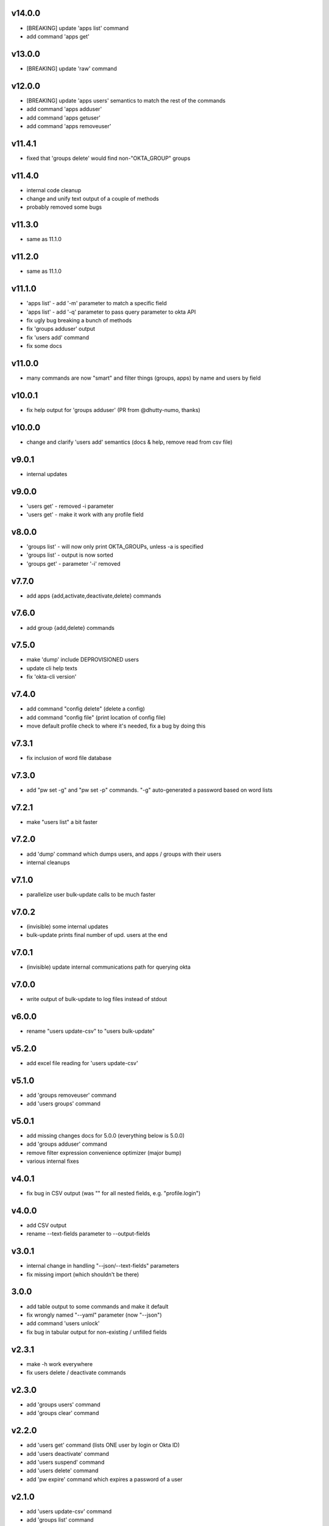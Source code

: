 v14.0.0
=======

* [BREAKING] update 'apps list' command
* add command 'apps get'

v13.0.0
=======

* [BREAKING] update 'raw' command

v12.0.0
=======

* [BREAKING] update 'apps users' semantics to match the rest of the commands
* add command 'apps adduser'
* add command 'apps getuser'
* add command 'apps removeuser'

v11.4.1
=======

* fixed that 'groups delete' would find non-"OKTA_GROUP" groups

v11.4.0
=======

* internal code cleanup
* change and unify text output of a couple of methods
* probably removed some bugs

v11.3.0
=======

* same as 11.1.0

v11.2.0
=======

* same as 11.1.0

v11.1.0
=======

* 'apps list' - add '-m' parameter to match a specific field
* 'apps list' - add '-q' parameter to pass query parameter to okta API
* fix ugly bug breaking a bunch of methods
* fix 'groups adduser' output
* fix 'users add' command
* fix some docs

v11.0.0
=======

* many commands are now "smart" and filter things (groups, apps) by name and users by field

v10.0.1
=======

* fix help output for 'groups adduser' (PR from @dhutty-numo, thanks)

v10.0.0
=======

* change and clarify 'users add' semantics (docs & help, remove read from csv file)

v9.0.1
======

* internal updates

v9.0.0
======

* 'users get' - removed -i parameter
* 'users get' - make it work with any profile field

v8.0.0
======

* 'groups list' - will now only print OKTA_GROUPs, unless -a is specified
* 'groups list' - output is now sorted
* 'groups get' - parameter '-i' removed

v7.7.0
======

* add apps {add,activate,deactivate,delete} commands

v7.6.0
======

* add group {add,delete} commands

v7.5.0
======

* make 'dump' include DEPROVISIONED users
* update cli help texts
* fix 'okta-cli version'

v7.4.0
======

* add command "config delete" (delete a config)
* add command "config file" (print location of config file)
* move default profile check to where it's needed, fix a bug by doing this

v7.3.1
======

* fix inclusion of word file database

v7.3.0
======

* add "pw set -g" and "pw set -p" commands. "-g" auto-generated a password based on word lists

v7.2.1
======

* make "users list" a bit faster

v7.2.0
======

* add 'dump' command which dumps users, and apps / groups with their users
* internal cleanups

v7.1.0
======

* parallelize user bulk-update calls to be much faster

v7.0.2
======

* (invisible) some internal updates
* bulk-update prints final number of upd. users at the end

v7.0.1
======

* (invisible) update internal communications path for querying okta

v7.0.0
======

* write output of bulk-update to log files instead of stdout

v6.0.0
======

* rename "users update-csv" to "users bulk-update"

v5.2.0
======

* add excel file reading for 'users update-csv'

v5.1.0
======

* add 'groups removeuser' command
* add 'users groups' command

v5.0.1
======

* add missing changes docs for 5.0.0 (everything below is 5.0.0)
* add 'groups adduser' command
* remove filter expression convenience optimizer (major bump)
* various internal fixes

v4.0.1
======

* fix bug in CSV output (was "" for all nested fields, e.g. "profile.login")

v4.0.0
======

* add CSV output
* rename --text-fields parameter to --output-fields

v3.0.1
======

* internal change in handling "--json/--text-fields" parameters
* fix missing import (which shouldn't be there)

3.0.0
======

* add table output to some commands and make it default
* fix wrongly named "--yaml" parameter (now "--json")
* add command 'users unlock'
* fix bug in tabular output for non-existing / unfilled fields

v2.3.1
======

* make -h work everywhere
* fix users delete / deactivate commands

v2.3.0
======

* add 'groups users' command
* add 'groups clear' command

v2.2.0
======

* add 'users get' command (lists ONE user by login or Okta ID)
* add 'users deactivate' command
* add 'users suspend' command
* add 'users delete' command
* add 'pw expire' command which expires a password of a user

v2.1.0
======

* add 'users update-csv' command
* add 'groups list' command
* add 'apps list' command
* add 'apps users' command

v2.0.0
======

* 'users update' can now update all fields, including security question and
  password (BREAKING CHANGE)
* add 'pw reset' command

v1.0.2
======

* update quickstart docs (did still say "pip install" would not work,
  it does now :)

v2.3.1
======

* make -h work everywhere
* fix users delete / deactivate commands

v2.3.0
======

* add 'groups users' command
* add 'groups clear' command

v2.2.0
======

* add 'users get' command (lists ONE user by login or Okta ID)
* add 'users deactivate' command
* add 'users suspend' command
* add 'users delete' command
* add 'pw expire' command which expires a password of a user

v2.1.0
======

* add 'users update-csv' command
* add 'groups list' command
* add 'apps list' command
* add 'apps users' command

v2.0.0
======

* 'users update' can now update all fields, including security question and
  password (BREAKING CHANGE)
* add 'pw reset' command

v1.0.2
======

* update quickstart docs (did still say "pip install" would not work,
  it does now :)

v1.0.1
======

* add help texts in setup.py
